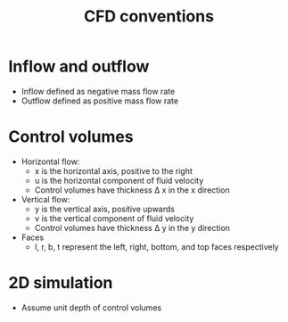 :PROPERTIES:
:ID:       9586f42a-7341-40f2-bd54-d514e965851a
:END:
#+title: CFD conventions

* Inflow and outflow
- Inflow defined as negative mass flow rate
- Outflow defined as positive mass flow rate

* Control volumes
- Horizontal flow:
  - x is the horizontal axis, positive to the right
  - u is the horizontal component of fluid velocity
  - Control volumes have thickness \Delta x in the x direction
- Vertical flow:
  - y is the vertical axis, positive upwards
  - v is the vertical component of fluid velocity
  - Control volumes have thickness \Delta y in the y direction
- Faces
  - l, r, b, t represent the left, right, bottom, and top faces respectively

* 2D simulation
- Assume unit depth of control volumes
